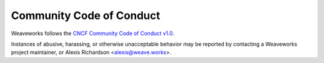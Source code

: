=========================
Community Code of Conduct
=========================

Weaveworks follows the `CNCF Community Code of Conduct v1.0`_.

Instances of abusive, harassing, or otherwise unacceptable behavior may be reported by contacting
a Weaveworks project maintainer,
or
Alexis Richardson <alexis@weave.works>.

.. _`CNCF Community Code of Conduct v1.0`: https://github.com/cncf/foundation/blob/0ce4694e5103c0c24ca90c189da81e5408a46632/code-of-conduct.md
